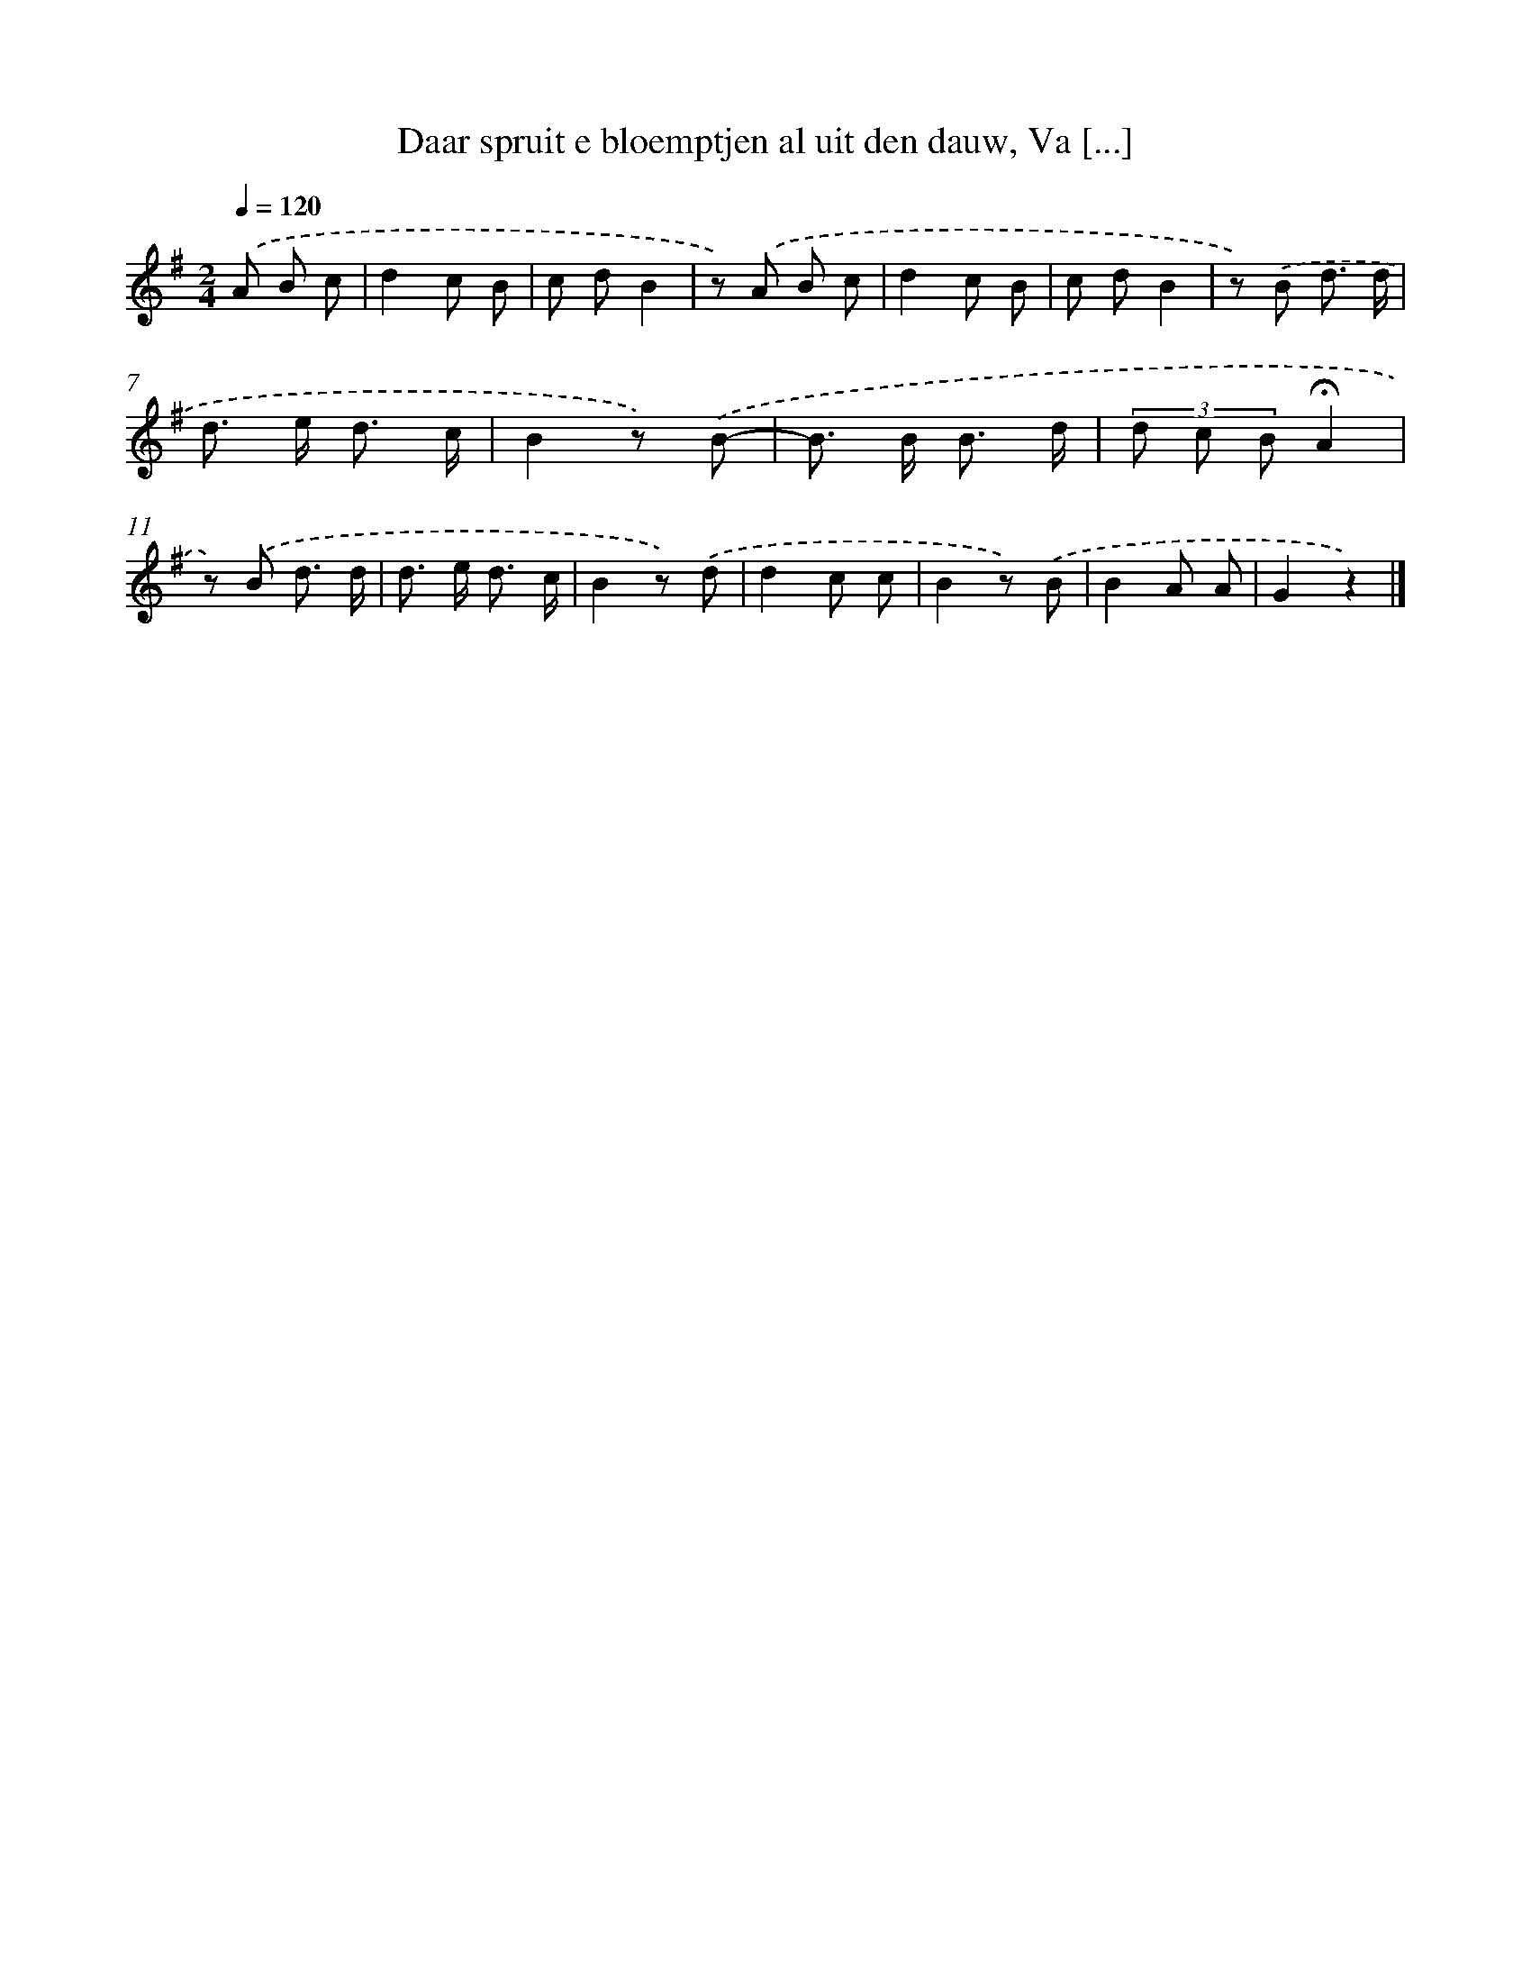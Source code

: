 X: 10914
T: Daar spruit e bloemptjen al uit den dauw, Va [...]
%%abc-version 2.0
%%abcx-abcm2ps-target-version 5.9.1 (29 Sep 2008)
%%abc-creator hum2abc beta
%%abcx-conversion-date 2018/11/01 14:37:10
%%humdrum-veritas 1568498745
%%humdrum-veritas-data 1083640697
%%continueall 1
%%barnumbers 0
L: 1/8
M: 2/4
Q: 1/4=120
K: G clef=treble
.('A B c [I:setbarnb 1]|
d2c B |
c dB2 |
z) .('A B c |
d2c B |
c dB2 |
z) .('B d3/ d/ |
d> e d3/ c/ |
B2z) .('B- |
B> B B3/ d/ |
(3d c B!fermata!A2 |
z) .('B d3/ d/ |
d> e d3/ c/ |
B2z) .('d |
d2c c |
B2z) .('B |
B2A A |
G2z2) |]
